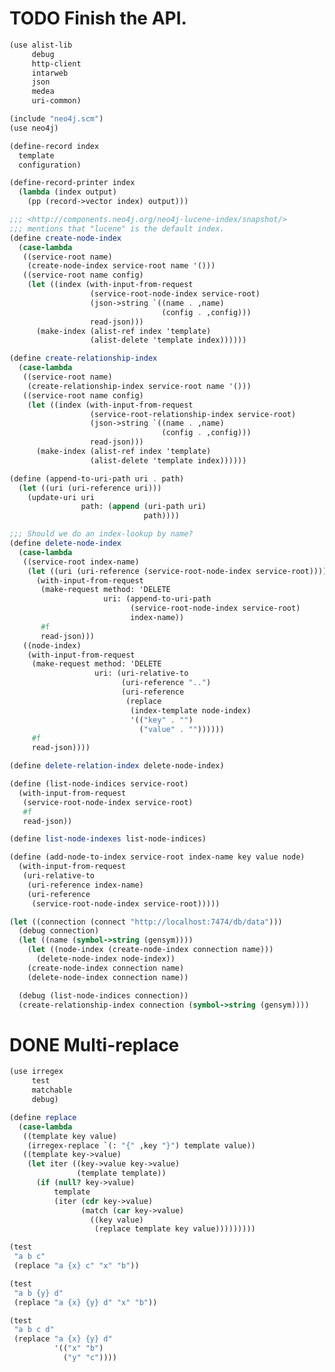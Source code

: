 * TODO Finish the API.
  #+BEGIN_SRC scheme
    (use alist-lib
         debug
         http-client
         intarweb
         json
         medea
         uri-common)
    
    (include "neo4j.scm")
    (use neo4j)
    
    (define-record index
      template
      configuration)
    
    (define-record-printer index
      (lambda (index output)
        (pp (record->vector index) output)))
    
    ;;; <http://components.neo4j.org/neo4j-lucene-index/snapshot/>
    ;;; mentions that "lucene" is the default index.
    (define create-node-index
      (case-lambda
       ((service-root name)
        (create-node-index service-root name '()))
       ((service-root name config)
        (let ((index (with-input-from-request
                      (service-root-node-index service-root)
                      (json->string `((name . ,name)
                                      (config . ,config)))
                      read-json)))
          (make-index (alist-ref index 'template)
                      (alist-delete 'template index))))))
    
    (define create-relationship-index
      (case-lambda
       ((service-root name)
        (create-relationship-index service-root name '()))
       ((service-root name config)
        (let ((index (with-input-from-request
                      (service-root-relationship-index service-root)
                      (json->string `((name . ,name)
                                      (config . ,config)))
                      read-json)))
          (make-index (alist-ref index 'template)
                      (alist-delete 'template index))))))
    
    (define (append-to-uri-path uri . path)
      (let ((uri (uri-reference uri)))
        (update-uri uri
                    path: (append (uri-path uri)
                                  path))))
    
    ;;; Should we do an index-lookup by name?
    (define delete-node-index
      (case-lambda
       ((service-root index-name)
        (let ((uri (uri-reference (service-root-node-index service-root))))
          (with-input-from-request
           (make-request method: 'DELETE
                         uri: (append-to-uri-path
                               (service-root-node-index service-root)
                               index-name))
           #f
           read-json)))
       ((node-index)
        (with-input-from-request
         (make-request method: 'DELETE
                       uri: (uri-relative-to
                             (uri-reference "..")
                             (uri-reference
                              (replace
                               (index-template node-index)
                               '(("key" . "")
                                 ("value" . ""))))))
         #f
         read-json))))
    
    (define delete-relation-index delete-node-index)
    
    (define (list-node-indices service-root)
      (with-input-from-request
       (service-root-node-index service-root)
       #f
       read-json))
    
    (define list-node-indexes list-node-indices)
    
    (define (add-node-to-index service-root index-name key value node)
      (with-input-from-request
       (uri-relative-to
        (uri-reference index-name)
        (uri-reference
         (service-root-node-index service-root)))))
    
    (let ((connection (connect "http://localhost:7474/db/data")))
      (debug connection)
      (let ((name (symbol->string (gensym))))
        (let ((node-index (create-node-index connection name)))
          (delete-node-index node-index))
        (create-node-index connection name)
        (delete-node-index connection name))
    
      (debug (list-node-indices connection))
      (create-relationship-index connection (symbol->string (gensym))))
  #+END_SRC

* DONE Multi-replace
  CLOSED: [2012-05-25 Fri 18:59]
  #+BEGIN_SRC scheme
    (use irregex
         test
         matchable
         debug)
    
    (define replace
      (case-lambda
       ((template key value)
        (irregex-replace `(: "{" ,key "}") template value))
       ((template key->value)
        (let iter ((key->value key->value)
                   (template template))
          (if (null? key->value)
              template
              (iter (cdr key->value)
                    (match (car key->value)
                      ((key value)
                       (replace template key value)))))))))
    
    (test
     "a b c"
     (replace "a {x} c" "x" "b"))
    
    (test
     "a b {y} d"
     (replace "a {x} {y} d" "x" "b"))
    
    (test
     "a b c d"
     (replace "a {x} {y} d"
              '(("x" "b")
                ("y" "c"))))
    
  #+END_SRC
